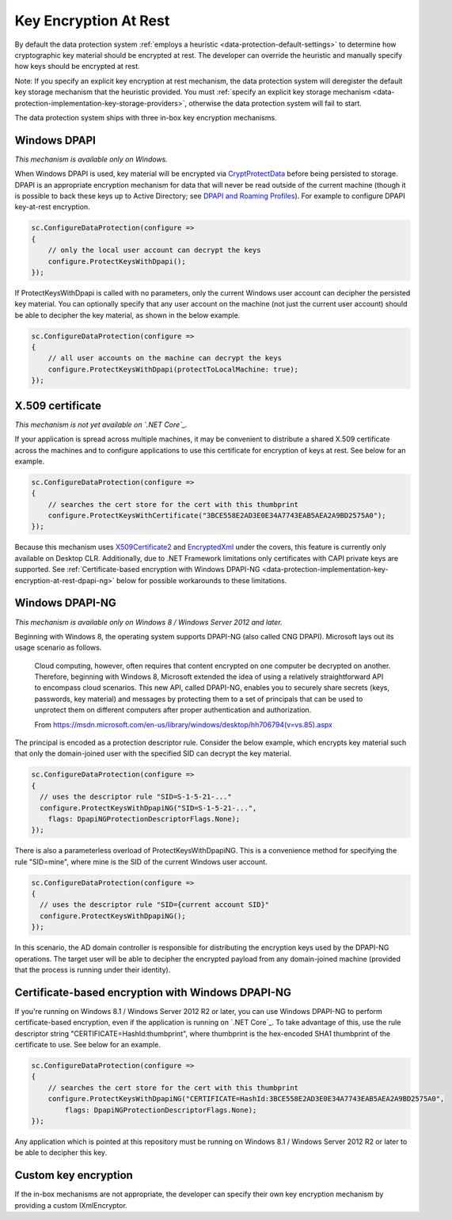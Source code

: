 .. _data-protection-implementation-key-encryption-at-rest:

Key Encryption At Rest
======================

By default the data protection system :ref:`employs a heuristic <data-protection-default-settings>` to determine how cryptographic key material should be encrypted at rest. The developer can override the heuristic and manually specify how keys should be encrypted at rest.

Note: If you specify an explicit key encryption at rest mechanism, the data protection system will deregister the default key storage mechanism that the heuristic provided. You must :ref:`specify an explicit key storage mechanism <data-protection-implementation-key-storage-providers>`, otherwise the data protection system will fail to start.

.. _data-protection-implementation-key-encryption-at-rest-providers:

The data protection system ships with three in-box key encryption mechanisms.

Windows DPAPI
-------------

*This mechanism is available only on Windows.*

When Windows DPAPI is used, key material will be encrypted via `CryptProtectData <https://msdn.microsoft.com/en-us/library/windows/desktop/aa380261(v=vs.85).aspx>`_ before being persisted to storage. DPAPI is an appropriate encryption mechanism for data that will never be read outside of the current machine (though it is possible to back these keys up to Active Directory; see `DPAPI and Roaming Profiles <https://support.microsoft.com/en-us/kb/309408/#6>`_). For example to configure DPAPI key-at-rest encryption.

.. code-block:: c#

  sc.ConfigureDataProtection(configure =>
  {
      // only the local user account can decrypt the keys
      configure.ProtectKeysWithDpapi();
  });

If ProtectKeysWithDpapi is called with no parameters, only the current Windows user account can decipher the persisted key material. You can optionally specify that any user account on the machine (not just the current user account) should be able to decipher the key material, as shown in the below example.

.. code-block:: c#

  sc.ConfigureDataProtection(configure =>
  {
      // all user accounts on the machine can decrypt the keys
      configure.ProtectKeysWithDpapi(protectToLocalMachine: true);
  });

X.509 certificate
-----------------

*This mechanism is not yet available on `.NET Core`_.*

If your application is spread across multiple machines, it may be convenient to distribute a shared X.509 certificate across the machines and to configure applications to use this certificate for encryption of keys at rest. See below for an example.

.. code-block:: c#

  sc.ConfigureDataProtection(configure =>
  {
      // searches the cert store for the cert with this thumbprint
      configure.ProtectKeysWithCertificate("3BCE558E2AD3E0E34A7743EAB5AEA2A9BD2575A0");
  });

Because this mechanism uses `X509Certificate2 <https://msdn.microsoft.com/en-us/library/system.security.cryptography.x509certificates.x509certificate2(v=vs.110).aspx>`_ and `EncryptedXml <https://msdn.microsoft.com/en-us/library/system.security.cryptography.xml.encryptedxml(v=vs.110).aspx>`_ under the covers, this feature is currently only available on Desktop CLR. Additionally, due to .NET Framework limitations only certificates with CAPI private keys are supported. See :ref:`Certificate-based encryption with Windows DPAPI-NG <data-protection-implementation-key-encryption-at-rest-dpapi-ng>` below for possible workarounds to these limitations.

.. _data-protection-implementation-key-encryption-at-rest-dpapi-ng:

Windows DPAPI-NG
----------------

*This mechanism is available only on Windows 8 / Windows Server 2012 and later.*

Beginning with Windows 8, the operating system supports DPAPI-NG (also called CNG DPAPI). Microsoft lays out its usage scenario as follows.

  Cloud computing, however, often requires that content encrypted on one computer be decrypted on another. Therefore, beginning with Windows 8, Microsoft extended the idea of using a relatively straightforward API to encompass cloud scenarios. This new API, called DPAPI-NG, enables you to securely share secrets (keys, passwords, key material) and messages by protecting them to a set of principals that can be used to unprotect them on different computers after proper authentication and authorization.

  From https://msdn.microsoft.com/en-us/library/windows/desktop/hh706794(v=vs.85).aspx 

The principal is encoded as a protection descriptor rule. Consider the below example, which encrypts key material such that only the domain-joined user with the specified SID can decrypt the key material.

.. code-block:: c#

   sc.ConfigureDataProtection(configure =>
   {
     // uses the descriptor rule "SID=S-1-5-21-..."
     configure.ProtectKeysWithDpapiNG("SID=S-1-5-21-...",
       flags: DpapiNGProtectionDescriptorFlags.None);
   });

There is also a parameterless overload of ProtectKeysWithDpapiNG. This is a convenience method for specifying the rule "SID=mine", where mine is the SID of the current Windows user account.

.. code-block:: c#

   sc.ConfigureDataProtection(configure =>
   {
     // uses the descriptor rule "SID={current account SID}"
     configure.ProtectKeysWithDpapiNG();
   });

In this scenario, the AD domain controller is responsible for distributing the encryption keys used by the DPAPI-NG operations. The target user will be able to decipher the encrypted payload from any domain-joined machine (provided that the process is running under their identity).

Certificate-based encryption with Windows DPAPI-NG
--------------------------------------------------

If you're running on Windows 8.1 / Windows Server 2012 R2 or later, you can use Windows DPAPI-NG to perform certificate-based encryption, even if the application is running on `.NET Core`_. To take advantage of this, use the rule descriptor string "CERTIFICATE=HashId:thumbprint", where thumbprint is the hex-encoded SHA1 thumbprint of the certificate to use. See below for an example.

.. code-block:: c#

  sc.ConfigureDataProtection(configure =>
  {
      // searches the cert store for the cert with this thumbprint
      configure.ProtectKeysWithDpapiNG("CERTIFICATE=HashId:3BCE558E2AD3E0E34A7743EAB5AEA2A9BD2575A0",
          flags: DpapiNGProtectionDescriptorFlags.None);
  });

Any application which is pointed at this repository must be running on Windows 8.1 / Windows Server 2012 R2 or later to be able to decipher this key.

Custom key encryption
---------------------

If the in-box mechanisms are not appropriate, the developer can specify their own key encryption mechanism by providing a custom IXmlEncryptor.
